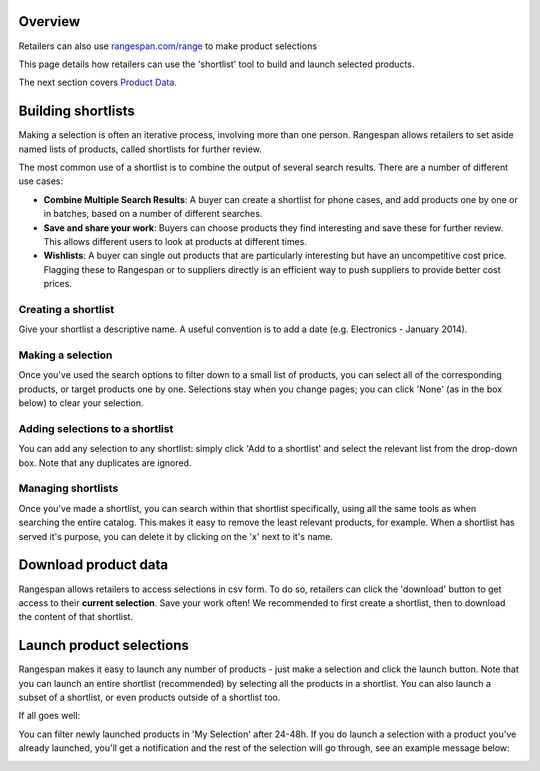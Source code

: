 Overview
========
Retailers can also use `rangespan.com/range <http://www.rangespan.com/range>`_ to make product selections

This page details how retailers can use the 'shortlist' tool to build and launch selected products.

The next section covers `Product Data. <Product%20Data.html>`_

Building shortlists
===================
Making a selection is often an iterative process, involving more than one person. Rangespan allows retailers to set aside named lists of products, called shortlists for further review.

The most common use of a shortlist is to combine the output of several search results. There are a number of different use cases:

- **Combine Multiple Search Results**: A buyer can create a shortlist for phone cases, and add products one by one or in batches, based on a number of different searches.
- **Save and share your work**: Buyers can choose products they find interesting and save these for further review. This allows different users to look at products at different times. 
- **Wishlists**: A buyer can single out products that are particularly interesting but have an uncompetitive cost price. Flagging these to Rangespan or to suppliers directly is an efficient way to push suppliers to provide better cost prices.


Creating a shortlist
--------------------
Give your shortlist a descriptive name. A useful convention is to add a date (e.g. Electronics - January 2014).

.. image:: images/search_shortlist_add.png


Making a selection
------------------
Once you've used the search options to filter down to a small list of products, you can select all of the corresponding products, or target products one by one. Selections stay when you change pages; you can click 'None' (as in the box below) to clear your selection. 

.. image:: images/search_shortlist_select.png


Adding selections to a shortlist
--------------------------------
You can add any selection to any shortlist: simply click 'Add to a shortlist' and select the relevant list from the drop-down box. Note that any duplicates are ignored.

.. image:: images/search_shortlist_addselection.png


Managing shortlists
-------------------
Once you've made a shortlist, you can search within that shortlist specifically, using all the same tools as when searching the entire catalog. This makes it easy to remove the least relevant products, for example. When a shortlist has served it's purpose, you can delete it by clicking on the 'x' next to it's name.

.. image:: images/search_shortlist_manage.png


Download product data
=====================
Rangespan allows retailers to access selections in csv form. To do so, retailers can click the 'download' button to get access to their **current selection**. Save your work often! We recommended to first create a shortlist, then to download the content of that shortlist.


Launch product selections
=========================
Rangespan makes it easy to launch any number of products - just make a selection and click the launch button. Note that you can launch an entire shortlist (recommended) by selecting all the products in a shortlist. You can also launch a subset of a shortlist, or even products outside of a shortlist too.

.. image:: images/search_launch_selection.png

If all goes well:

.. image:: images/search_launch_confirmation1.png

You can filter newly launched products in 'My Selection' after 24-48h. If you do launch a selection with a product you've already launched, you'll get a notification and the rest of the selection will go through, see an example message below:

.. image:: images/search_launch_confirmation2.png


